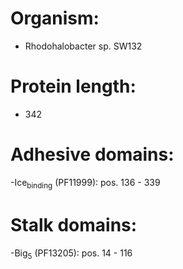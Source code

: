 * Organism:
- Rhodohalobacter sp. SW132
* Protein length:
- 342
* Adhesive domains:
-Ice_binding (PF11999): pos. 136 - 339
* Stalk domains:
-Big_5 (PF13205): pos. 14 - 116

